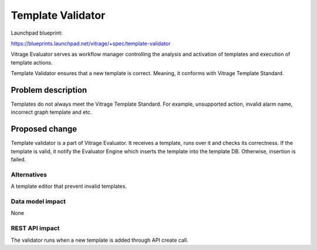 ..
 This work is licensed under a Creative Commons Attribution 3.0 Unported
 License.

 http://creativecommons.org/licenses/by/3.0/legalcode

==================
Template Validator
==================

Launchpad blueprint:

https://blueprints.launchpad.net/vitrage/+spec/template-validator

Vitrage Evaluator serves as workflow manager controlling the analysis and
activation of templates and execution of template actions.

Template Validator ensures that a new template is correct. Meaning, it conforms
with Vitrage Template Standard.


Problem description
===================

Templates do not always meet the Vitrage Template Standard. For example,
unsupported action, invalid alarm name, incorrect graph template and etc.

Proposed change
===============

Template validator is a part of Vitrage Evaluator. It receives a template,
runs over it and checks its correctness.
If the template is valid, it notify the Evaluator Engine which inserts the
template into the template DB. Otherwise, insertion is failed.

Alternatives
------------
A template editor that prevent invalid templates.

Data model impact
-----------------
None

REST API impact
---------------
The validator runs when a new template is added through API create call.
